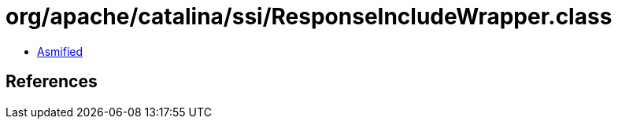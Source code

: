 = org/apache/catalina/ssi/ResponseIncludeWrapper.class

 - link:ResponseIncludeWrapper-asmified.java[Asmified]

== References

